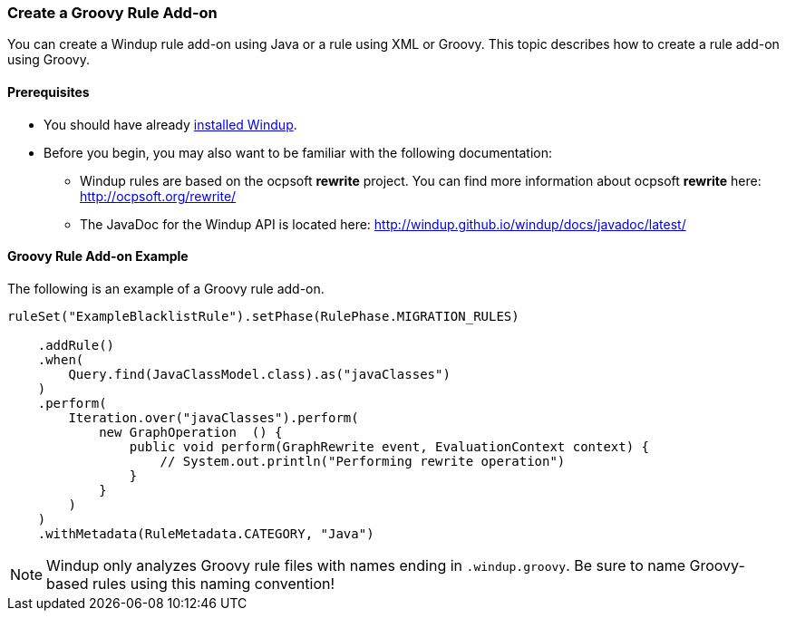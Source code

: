 :ProductName: Windup
:ProductShortName: Windup

[[Rules-Create-a-Groovy-Rule-Add-on]]
=== Create a Groovy Rule Add-on

You can create a {ProductName} rule add-on using Java or a rule using XML or Groovy. This topic describes how to create a rule add-on using Groovy.

==== Prerequisites

* You should have already link:Install[installed {ProductShortName}]. 
* Before you begin, you may also want to be familiar with the following documentation:
** {ProductShortName} rules are based on the ocpsoft *rewrite* project. You can find more information about ocpsoft *rewrite* here: http://ocpsoft.org/rewrite/
** The JavaDoc for the {ProductShortName} API is located here: http://windup.github.io/windup/docs/javadoc/latest/

==== Groovy Rule Add-on Example

The following is an example of a Groovy rule add-on.

[source,groovy,options="nowrap"]
----
ruleSet("ExampleBlacklistRule").setPhase(RulePhase.MIGRATION_RULES)

    .addRule()
    .when(
        Query.find(JavaClassModel.class).as("javaClasses")
    )
    .perform(
        Iteration.over("javaClasses").perform(
            new GraphOperation  () {
                public void perform(GraphRewrite event, EvaluationContext context) {
                    // System.out.println("Performing rewrite operation")
                }
            }
        )
    )
    .withMetadata(RuleMetadata.CATEGORY, "Java")
----    

NOTE: {ProductShortName} only analyzes Groovy rule files with names ending in `.windup.groovy`. Be sure to name Groovy-based rules using this naming convention!

